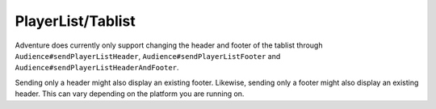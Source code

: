 ==================
PlayerList/Tablist
==================

Adventure does currently only support changing the header and footer of the tablist through
``Audience#sendPlayerListHeader``, ``Audience#sendPlayerListFooter`` and ``Audience#sendPlayerListHeaderAndFooter``.

Sending only a header might also display an existing footer. Likewise, sending only a footer might also display
an existing header. This can vary depending on the platform you are running on.